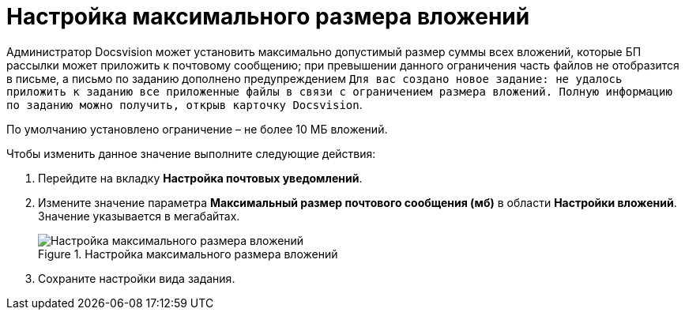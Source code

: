 = Настройка максимального размера вложений

Администратор Docsvision может установить максимально допустимый размер суммы всех вложений, которые БП рассылки может приложить к почтовому сообщению; при превышении данного ограничения часть файлов не отобразится в письме, а письмо по заданию дополнено предупреждением `Для вас создано новое задание: не удалось приложить к                 заданию все приложенные файлы в связи с ограничением размера вложений. Полную информацию по заданию можно получить, открыв карточку Docsvision`.

По умолчанию установлено ограничение – не более 10 МБ вложений.

.Чтобы изменить данное значение выполните следующие действия:
. Перейдите на вкладку *Настройка почтовых уведомлений*.
. Измените значение параметра *Максимальный размер почтового сообщения (мб)* в области *Настройки вложений*. Значение указывается в мегабайтах.
+
.Настройка максимального размера вложений
image::cSub_Task_MaxEmailAttachmentsSize.png[Настройка максимального размера вложений]
+
. Сохраните настройки вида задания.

